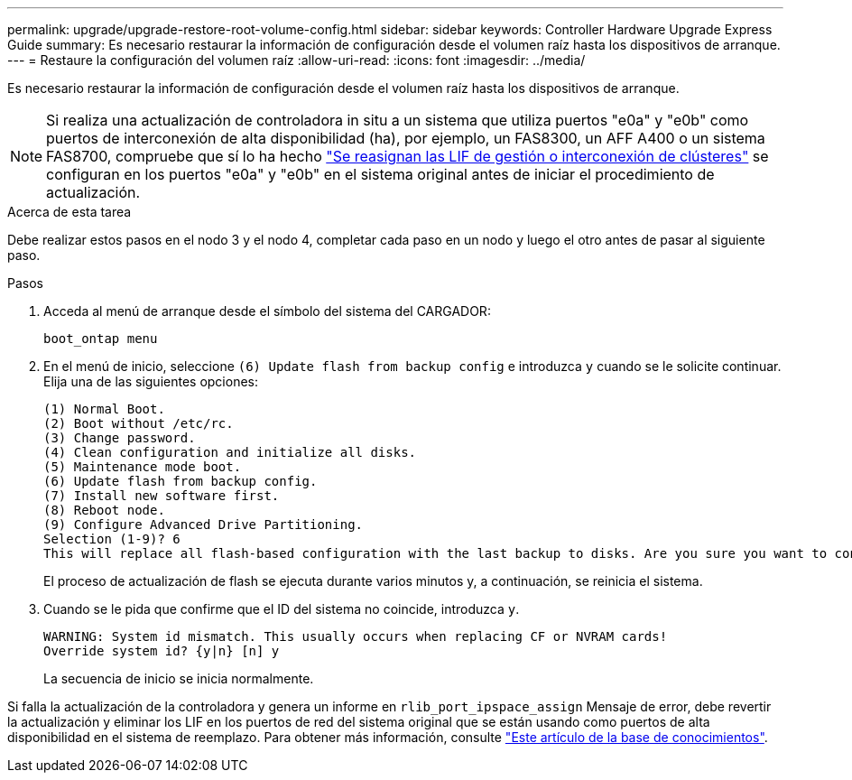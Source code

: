 ---
permalink: upgrade/upgrade-restore-root-volume-config.html 
sidebar: sidebar 
keywords: Controller Hardware Upgrade Express Guide 
summary: Es necesario restaurar la información de configuración desde el volumen raíz hasta los dispositivos de arranque. 
---
= Restaure la configuración del volumen raíz
:allow-uri-read: 
:icons: font
:imagesdir: ../media/


[role="lead"]
Es necesario restaurar la información de configuración desde el volumen raíz hasta los dispositivos de arranque.


NOTE: Si realiza una actualización de controladora in situ a un sistema que utiliza puertos "e0a" y "e0b" como puertos de interconexión de alta disponibilidad (ha), por ejemplo, un FAS8300, un AFF A400 o un sistema FAS8700, compruebe que sí lo ha hecho link:upgrade-prepare-when-moving-storage.html#assign_lifs["Se reasignan las LIF de gestión o interconexión de clústeres"] se configuran en los puertos "e0a" y "e0b" en el sistema original antes de iniciar el procedimiento de actualización.

.Acerca de esta tarea
Debe realizar estos pasos en el nodo 3 y el nodo 4, completar cada paso en un nodo y luego el otro antes de pasar al siguiente paso.

.Pasos
. Acceda al menú de arranque desde el símbolo del sistema del CARGADOR:
+
`boot_ontap menu`

. En el menú de inicio, seleccione `(6) Update flash from backup config` e introduzca `y` cuando se le solicite continuar. Elija una de las siguientes opciones:
+
[listing]
----
(1) Normal Boot.
(2) Boot without /etc/rc.
(3) Change password.
(4) Clean configuration and initialize all disks.
(5) Maintenance mode boot.
(6) Update flash from backup config.
(7) Install new software first.
(8) Reboot node.
(9) Configure Advanced Drive Partitioning.
Selection (1-9)? 6
This will replace all flash-based configuration with the last backup to disks. Are you sure you want to continue?: y
----
+
El proceso de actualización de flash se ejecuta durante varios minutos y, a continuación, se reinicia el sistema.

. Cuando se le pida que confirme que el ID del sistema no coincide, introduzca `y`.
+
[listing]
----
WARNING: System id mismatch. This usually occurs when replacing CF or NVRAM cards!
Override system id? {y|n} [n] y
----
+
La secuencia de inicio se inicia normalmente.



Si falla la actualización de la controladora y genera un informe en `rlib_port_ipspace_assign` Mensaje de error, debe revertir la actualización y eliminar los LIF en los puertos de red del sistema original que se están usando como puertos de alta disponibilidad en el sistema de reemplazo. Para obtener más información, consulte link:https://kb.netapp.com/Advice_and_Troubleshooting/Data_Storage_Systems/FAS_Systems/PANIC_%3A_rlib_port_ipspace_assign%3A_port_e0a_could_not_be_moved_to_HA_ipspace["Este artículo de la base de conocimientos"^].
